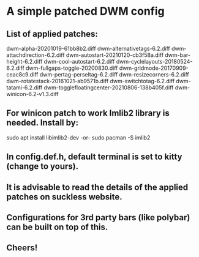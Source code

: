 * A simple patched DWM config

** List of applied patches:

dwm-alpha-20201019-61bb8b2.diff
dwm-alternativetags-6.2.diff
dwm-attachdirection-6.2.diff
dwm-autostart-20210120-cb3f58a.diff
dwm-bar-height-6.2.diff
dwm-cool-autostart-6.2.diff
dwm-cyclelayouts-20180524-6.2.diff
dwm-fullgaps-toggle-20200830.diff
dwm-gridmode-20170909-ceac8c9.diff
dwm-pertag-perseltag-6.2.diff
dwm-resizecorners-6.2.diff
dwm-rotatestack-20161021-ab9571b.diff
dwm-switchtotag-6.2.diff
dwm-tatami-6.2.diff
dwm-togglefloatingcenter-20210806-138b405f.diff
dwm-winicon-6.2-v1.3.diff


** For winicon patch to work Imlib2 library is needed. Install by:

sudo apt install libimlib2-dev
-or-
sudo pacman -S imlib2


** In config.def.h, default terminal is set to kitty (change to yours).


** It is advisable to read the details of the applied patches on suckless website.


** Configurations for 3rd party bars (like polybar) can be built on top of this.


** Cheers!
